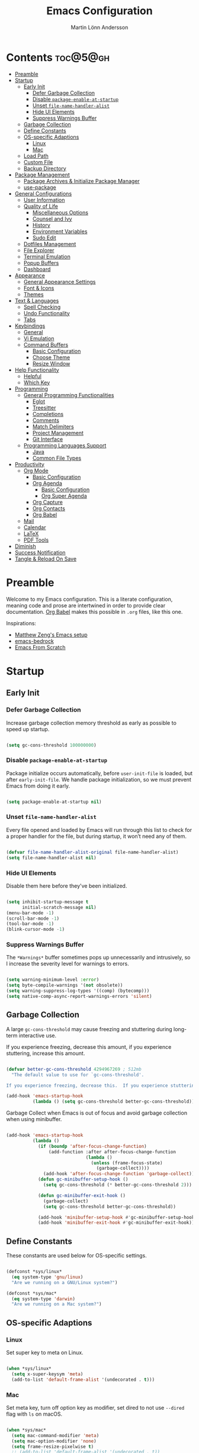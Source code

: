 #+author: Martin Lönn Andersson
#+title: Emacs Configuration
#+property: header-args:emacs-lisp :lexical t :tangle ./init.el

* Contents :toc@5@gh:
- [[#preamble][Preamble]]
- [[#startup][Startup]]
  - [[#early-init][Early Init]]
    - [[#defer-garbage-collection][Defer Garbage Collection]]
    - [[#disable-package-enable-at-startup][Disable =package-enable-at-startup=]]
    - [[#unset-file-name-handler-alist][Unset =file-name-handler-alist=]]
    - [[#hide-ui-elements][Hide UI Elements]]
    - [[#suppress-warnings-buffer][Suppress Warnings Buffer]]
  - [[#garbage-collection][Garbage Collection]]
  - [[#define-constants][Define Constants]]
  - [[#os-specific-adaptions][OS-specific Adaptions]]
    - [[#linux][Linux]]
    - [[#mac][Mac]]
  - [[#load-path][Load Path]]
  - [[#custom-file][Custom File]]
  - [[#backup-directory][Backup Directory]]
- [[#package-management][Package Management]]
  - [[#package-archives--initialize-package-manager][Package Archives & Initialize Package Manager]]
  - [[#use-package][use-package]]
- [[#general-configurations][General Configurations]]
  - [[#user-information][User Information]]
  - [[#quality-of-life][Quality of Life]]
    - [[#miscellaneous-options][Miscellaneous Options]]
    - [[#counsel-and-ivy][Counsel and Ivy]]
    - [[#history][History]]
    - [[#environment-variables][Environment Variables]]
    - [[#sudo-edit][Sudo Edit]]
  - [[#dotfiles-management][Dotfiles Management]]
  - [[#file-explorer][File Explorer]]
  - [[#terminal-emulation][Terminal Emulation]]
  - [[#popup-buffers][Popup Buffers]]
  - [[#dashboard][Dashboard]]
- [[#appearance][Appearance]]
  - [[#general-appearance-settings][General Appearance Settings]]
  - [[#font--icons][Font & Icons]]
  - [[#themes][Themes]]
- [[#text--languages][Text & Languages]]
  - [[#spell-checking][Spell Checking]]
  - [[#undo-functionality][Undo Functionality]]
  - [[#tabs][Tabs]]
- [[#keybindings][Keybindings]]
  - [[#general][General]]
  - [[#vi-emulation][Vi Emulation]]
  - [[#command-buffers][Command Buffers]]
    - [[#basic-configuration][Basic Configuration]]
    - [[#choose-theme][Choose Theme]]
    - [[#resize-window][Resize Window]]
- [[#help-functionality][Help Functionality]]
  - [[#helpful][Helpful]]
  - [[#which-key][Which Key]]
- [[#programming][Programming]]
  - [[#general-programming-functionalities][General Programming Functionalities]]
    - [[#eglot][Eglot]]
    - [[#treesitter][Treesitter]]
    - [[#completions][Completions]]
    - [[#comments][Comments]]
    - [[#match-delimiters][Match Delimiters]]
    - [[#project-management][Project Management]]
    - [[#git-interface][Git Interface]]
  - [[#programming-languages-support][Programming Languages Support]]
    - [[#java][Java]]
    - [[#common-file-types][Common File Types]]
- [[#productivity][Productivity]]
  - [[#org-mode][Org Mode]]
    - [[#basic-configuration-1][Basic Configuration]]
    - [[#org-agenda][Org Agenda]]
      - [[#basic-configuration-2][Basic Configuration]]
      - [[#org-super-agenda][Org Super Agenda]]
    - [[#org-capture][Org Capture]]
    - [[#org-contacts][Org Contacts]]
    - [[#org-babel][Org Babel]]
  - [[#mail][Mail]]
  - [[#calendar][Calendar]]
  - [[#latex][LaTeX]]
  - [[#pdf-tools][PDF Tools]]
- [[#diminish][Diminish]]
- [[#success-notification][Success Notification]]
- [[#tangle--reload-on-save][Tangle & Reload On Save]]

* Preamble

Welcome to my Emacs configuration. This is a literate configuration, meaning code and prose are intertwined in order to provide clear documentation. [[https://orgmode.org/worg/org-contrib/babel/][Org Babel]] makes this possible in =.org= files, like this one.

Inspirations:
- [[https://github.com/MatthewZMD/.emacs.d][Matthew Zeng's Emacs setup]]
- [[https://codeberg.org/ashton314/emacs-bedrock][emacs-bedrock]]
- [[https://github.com/daviwil/emacs-from-scratch][Emacs From Scratch]]

* Startup
** Early Init
*** Defer Garbage Collection

Increase garbage collection memory threshold as early as possible to speed up startup.

#+begin_src emacs-lisp :tangle ./early-init.el

  (setq gc-cons-threshold 100000000)

#+end_src

*** Disable =package-enable-at-startup=

Package initialize occurs automatically, before =user-init-file= is loaded, but after =early-init-file=. We handle package initialization, so we must prevent Emacs from doing it early.

#+begin_src emacs-lisp :tangle ./early-init.el

  (setq package-enable-at-startup nil)

#+end_src

*** Unset =file-name-handler-alist=

Every file opened and loaded by Emacs will run through this list to check for a proper handler for the file, but during startup, it won’t need any of them.

#+begin_src emacs-lisp :tangle ./early-init.el

  (defvar file-name-handler-alist-original file-name-handler-alist)
  (setq file-name-handler-alist nil)

#+end_src

*** Hide UI Elements

Disable them here before they've been initialized.

#+begin_src emacs-lisp :tangle ./early-init.el

  (setq inhibit-startup-message t
        initial-scratch-message nil)
  (menu-bar-mode -1)
  (scroll-bar-mode -1)
  (tool-bar-mode -1)
  (blink-cursor-mode -1)

#+end_src

*** Suppress Warnings Buffer

The =*Warnings*= buffer sometimes pops up unnecessarily and intrusively, so I increase the severity level for warnings to errors.

#+begin_src emacs-lisp :tangle ./early-init.el

  (setq warning-minimum-level :error)
  (setq byte-compile-warnings '(not obsolete))
  (setq warning-suppress-log-types '((comp) (bytecomp)))
  (setq native-comp-async-report-warnings-errors 'silent)

#+end_src

** Garbage Collection

A large =gc-cons-threshold= may cause freezing and stuttering during long-term interactive use.

If you experience freezing, decrease this amount, if you experience stuttering, increase this amount.

#+begin_src emacs-lisp

  (defvar better-gc-cons-threshold 4294967269 ; 512mb
    "The default value to use for `gc-cons-threshold'.

  If you experience freezing, decrease this.  If you experience stuttering, increase this.")

  (add-hook 'emacs-startup-hook
            (lambda () (setq gc-cons-threshold better-gc-cons-threshold)))

#+end_src

Garbage Collect when Emacs is out of focus and avoid garbage collection when using minibuffer.

#+begin_src emacs-lisp

  (add-hook 'emacs-startup-hook
            (lambda ()
              (if (boundp 'after-focus-change-function)
                  (add-function :after after-focus-change-function
                                (lambda ()
                                  (unless (frame-focus-state)
                                    (garbage-collect))))
                (add-hook 'after-focus-change-function 'garbage-collect))
              (defun gc-minibuffer-setup-hook ()
                (setq gc-cons-threshold (* better-gc-cons-threshold 2)))

              (defun gc-minibuffer-exit-hook ()
                (garbage-collect)
                (setq gc-cons-threshold better-gc-cons-threshold))

              (add-hook 'minibuffer-setup-hook #'gc-minibuffer-setup-hook)
              (add-hook 'minibuffer-exit-hook #'gc-minibuffer-exit-hook)))

#+end_src

** Define Constants

These constants are used below for OS-specific settings.

#+begin_src emacs-lisp

  (defconst *sys/linux*
    (eq system-type 'gnu/linux)
    "Are we running on a GNU/Linux system?")

  (defconst *sys/mac*
    (eq system-type 'darwin)
    "Are we running on a Mac system?")

#+end_src

** OS-specific Adaptions
*** Linux

Set super key to meta on Linux.

#+begin_src emacs-lisp

  (when *sys/linux*
    (setq x-super-keysym 'meta)
    (add-to-list 'default-frame-alist '(undecorated . t)))

#+end_src

*** Mac

Set meta key, turn off option key as modifier, set dired to not use ~--dired~ flag with ~ls~ on macOS.

#+begin_src emacs-lisp

  (when *sys/mac*
    (setq mac-command-modifier 'meta)
    (setq mac-option-modifier 'none)
    (setq frame-resize-pixelwise t)
    ;; (add-to-list 'default-frame-alist '(undecorated . t))
    (global-set-key (kbd "C-x C-z") 'ns-do-hide-emacs)
    ;; Start server if it isn't running
    (load "server")
    (unless (server-running-p)
      (server-start)))

#+end_src

** Load Path

Set load path to include =./elisp= folder.

#+begin_src emacs-lisp

  (defun update-to-load-path (folder)
    "Update FOLDER and its subdirectories to `load-path'."
    (let ((base folder))
      (unless (member base load-path)
    (add-to-list 'load-path base))
      (dolist (f (directory-files base))
    (let ((name (concat base "/" f)))
      (when (and (file-directory-p name)
             (not (equal f ".."))
             (not (equal f ".")))
        (unless (member base load-path)
          (add-to-list 'load-path name)))))))

  (update-to-load-path (expand-file-name "elisp" user-emacs-directory))

#+end_src

** Custom File

Customize-based settings should live in =custom.el= file.

#+begin_src emacs-lisp

  (setq custom-file "~/.emacs.d/custom.el")
  (load custom-file 'noerror)

#+end_src

** Backup Directory

Set backup directory location.

#+begin_src emacs-lisp

  (setq backup-directory-alist
        `((".*" . ,temporary-file-directory)))
  (setq auto-save-file-name-transforms
        `((".*" ,temporary-file-directory t)))

#+end_src

* Package Management
** Package Archives & Initialize Package Manager

Set package archives and initialize the package manager.

#+begin_src emacs-lisp

  (setq package-archives
        '(("melpa" . "https://melpa.org/packages/")
          ("elpa" . "https://elpa.gnu.org/packages/")
          ("nongnu" . "https://elpa.nongnu.org/nongnu/")
          ("melpa-stable" . "https://stable.melpa.org/packages/")
          ("gnu-devel" . "https://elpa.gnu.org/devel/")
          ("nongnu-devel" . "https://elpa.nongnu.org/nongnu-devel/")))

  (package-initialize)

#+end_src

** use-package

A nicer way to set up packages is with [[https://github.com/jwiegley/use-package][use-package]]. Make sure =use-package= is installed, refresh package contents, always ensure packages are installed and turn on verbose logging.

#+begin_src emacs-lisp

  ;; Ensure use-package is installed
  (unless (package-installed-p 'use-package)
    (package-refresh-contents)
    (package-install 'use-package))

  (require 'use-package)
  (setq
   use-package-always-ensure t
   use-package-verbose t)

#+end_src

* General Configurations
** User Information

Set name and email address.

#+begin_src emacs-lisp

  (setq user-full-name "Martin Lönn Andersson")
  (setq user-mail-address "mlonna@pm.me")

#+end_src

** Quality of Life
*** Miscellaneous Options

A collection of settings I did not know where else to put.

#+begin_src emacs-lisp

  ;; Increase large file warning threshold
  (setq large-file-warning-threshold 100000000)

  ;; Set language environment
  (set-language-environment "UTF-8")

  ;; Clean up unneccesary whitespace on save
  (add-hook 'before-save-hook 'whitespace-cleanup)

  ;; Map yes and no to y and n
  (fset 'yes-or-no-p 'y-or-n-p)

  ;; Disable visual and audible bell
  (setq ring-bell-function 'ignore)

  ;; Suppress auto revert messages
  (setq auto-revert-verbose nil)

  ;; Automatically kill all active processes when closing Emacs
  (setq confirm-kill-processes nil)

  ;; Add a newline automatically at the end of the file upon save
  (setq require-final-newline t)

  ;; Set default browser
  (setq browse-url-browser-function 'browse-url-generic
        browse-url-generic-program "qutebrowser")

  ;; Make switching buffers more consistent
  (setopt switch-to-buffer-obey-display-actions t)

  ;; Smooth scrolling
  (setq scroll-step 1
        scroll-margin 1
        scroll-conservatively 101
        scroll-up-aggressively 0.01
        scroll-down-aggressively 0.01
        auto-window-vscroll nil
        fast-but-imprecise-scrolling nil
        mouse-wheel-scroll-amount '(1 ((shift) . 1))
        mouse-wheel-progressive-speed nil
        hscroll-step 1
        hscroll-margin 1)

  ;; Don't open a new window for ediff
  (setq ediff-window-setup-function 'ediff-setup-windows-plain)

#+end_src

*** Counsel and Ivy

[[https://github.com/abo-abo/swiper][Counsel and Ivy]] provide generic completion and enhanced versions of common Emacs commands.

#+begin_src emacs-lisp

  (use-package counsel
    :diminish
    :bind
    ("M-x"     . counsel-M-x)
    ("C-x b"   . counsel-switch-buffer)
    ("C-x C-f" . counsel-find-file)
    :config
    (counsel-mode 1))

  (use-package ivy
    :diminish
    :bind
    ("C-s" . swiper)
    (:map ivy-switch-buffer-map
          ("C-d" . ivy-switch-buffer-kill))
    (:map ivy-reverse-i-search-map
          ("C-d" . ivy-reverse-i-search-kill))
    :config
    (ivy-mode 1)
    ;; Hide "^" from ivy minibuffer
    (setq ivy-initial-inputs-alist nil))

  ;; Helpful information for functions in minibuffers
  (use-package ivy-rich
    :init
    (ivy-rich-mode 1))

  ;; command history for Ivy
  (use-package prescient)

  ;; Ivy integration for prescient
  (use-package ivy-prescient
    :init
    (ivy-prescient-mode 1))

#+end_src

*** History

#+begin_src emacs-lisp

  ;; Save text entered in minibuffer prompts
  (setq history-length 25)
  (savehist-mode 1)

  ;; Remember recently edited files
  (recentf-mode 1)

  ;; Automatically reread files when changed
  (setopt auto-revert-avoid-polling t)
  (setopt auto-revert-interval 5)
  (setopt auto-revert-check-vc-info t)
  (global-auto-revert-mode t)

  ;; Auto reload non-file buffers
  (setq global-auto-revert-non-file-buffers t)

#+end_src

*** Environment Variables

Get environment variables from your shell with [[https://github.com/purcell/exec-path-from-shell][exec-path-from-shell]].

#+begin_src emacs-lisp

  (use-package exec-path-from-shell
    :config
    ;; Don't start an interactive shell (improves startup time)
    (setq exec-path-from-shell-arguments nil)
    ;; Which environment variables to import
    (dolist (var '("LANG" "LC_ALL"))
      (add-to-list 'exec-path-from-shell-variables var))
    (exec-path-from-shell-initialize))

#+end_src
*** Sudo Edit

Edit files with sudo privileges with [[https://github.com/nflath/sudo-edit/tree/74eb1e6986461baed9a9269566ff838530b4379b][sudo-edit]].

#+begin_src emacs-lisp

  (use-package sudo-edit
    :defer t
    :diminish
    :config
    (global-set-key (kbd "C-c C-r") 'sudo-edit))

#+end_src

** Dotfiles Management

I manage my dotfiles with [[https://github.com/tuh8888/chezmoi.el][chezmoi]], and this package provides some useful functions for this.

#+begin_src emacs-lisp

    (use-package chezmoi
      :bind ("C-x c w" . chezmoi-write))

#+end_src

** File Explorer

Dired, Emacs' built-in file explorer, with vim-style navigation and nerd icons.

#+begin_src emacs-lisp

  (use-package dired
    :ensure nil
    :hook (dired-mode . dired-hide-details-mode)
    :bind ("C-x C-j" . dired-jump)
    :custom (dired-free-space nil) ; Hide free space
    :config
    (when *sys/mac*
      ;; Set directory program to gls on macOS
      ;; since flag --group-directories-first
      ;; doesn't exist on macOS' stock ls
      (setq insert-directory-program "gls")
      ;; Don't use --dired flag with ls on macOS
      (setq dired-use-ls-dired nil))

    ;; Group dotfiles and directories
    (setq dired-listing-switches "-la --group-directories-first -v")

    ;; No infinite dired buffers!
    (setq dired-kill-when-opening-new-dired-buffer t))

  ;; Use nerd icons in dired
  (use-package nerd-icons-dired
    :diminish
    :hook (dired-mode . nerd-icons-dired-mode))

#+end_src

** Terminal Emulation

A better terminal emulation with [[https://github.com/akermu/emacs-libvterm][vterm]], plus multiple vterm buffers with [[https://github.com/suonlight/multi-vterm][multi-vterm]].

#+begin_src emacs-lisp

  (use-package vterm
    :custom
    (term-prompt-regexp "^[^#$%>\n]*[#$%>] *")
    (vterm-shell "zsh")
    (vterm-max-scrollback 10000))

  ;; Open multiple vterm buffers
  (use-package multi-vterm
    :bind
    ("C-x t" . multi-vterm-dedicated-toggle)
    ("C-x C-t" . multi-vterm)
    :config
    ;; Dedicated terminal height
    (setq multi-vterm-dedicated-window-height-percent 30)
    (add-hook 'vterm-mode-hook
              (lambda ()
                (setq-local evil-insert-state-cursor 'box)
                (evil-insert-state))))

#+end_src

** Popup Buffers

Popup buffers with [[https://github.com/karthink/popper][popper]].

#+begin_src emacs-lisp

  (use-package popper
    :bind
    ("C-0"   . popper-toggle)
    ("M-p"   . popper-cycle)
    ("C-M-0" . popper-toggle-type)
    ("C-x d" . popper-kill-latest-popup)
    :init
    (setq popper-reference-buffers
          '("\\*Messages\\*"
            "\\*Warnings\\*"
            "\\*Compile-Log\\*"
            "^\\*compilation.*\\*$"
            "Output\\*$"
            "\\*Async Shell Command\\*"
            "^\\*tex-shell.*\\*$"
            "^\\*Flycheck.*\\*$"
            "^\\*Buffer List*\\*$"
            "^\\*LSP Error List*\\*$"
            magit-mode
            comint-mode
            eshell-mode
            shell-mode
            term-mode
            vterm-mode
            ansi-term-mode
            help-mode
            helpful-mode
            compilation-mode))
    :config
    (setq popper-mode-line " POP "
          popper-window-height 15)
    (popper-mode 1)
    (popper-echo-mode 1))

#+end_src

** Dashboard

The [[https://github.com/emacs-dashboard/emacs-dashboard][Dashboard]] package displays a customizable dashboard.

#+begin_src emacs-lisp

  (use-package dashboard
    :demand t
    :diminish (dashboard-mode page-break-lines-mode)
    :custom-face
    (dashboard-items-face ((t (:weight normal))))
    :custom
    (dashboard-startupify-list '(dashboard-insert-banner
                                 dashboard-insert-newline
                                 dashboard-insert-banner-title
                                 dashboard-insert-init-info
                                 dashboard-insert-newline
                                 dashboard-insert-items))

    (dashboard-items '((bookmarks . 7)
                       (projects . 5)))
    :config
    (dashboard-setup-startup-hook)

    (setq dashboard-center-content t
          dashboard-display-icons-p t
          dashboard-icon-type 'nerd-icons
          dashboard-set-file-icons t
          dashboard-projects-backend 'projectile))

  ;; Hook dashboard-open to creation of new frame
  (add-hook 'after-make-frame-functions
            (lambda (frame)
              (with-selected-frame frame
                (dashboard-open))))

#+end_src

* Appearance
** General Appearance Settings

#+begin_src emacs-lisp

  ;; Display right and left fringe
  (fringe-mode '(8 . 8))

  ;; Turn off blinking cursor
  (blink-cursor-mode 0)

  ;; Show column number in status bar
  (column-number-mode)

  ;; Soft-wrap text
  (global-visual-line-mode t)

  ;; Disable border around modelines
  (custom-set-faces
   '(mode-line ((t (:box nil))))
   '(mode-line-inactive ((t (:box nil)))))

  ;; Make line numbers relative
  (setq display-line-numbers-type 'relative
        display-line-numbers-width-start t)

  ;; Display relative line numbers in the below modes
  (dolist (hook '(fundamental-mode conf-mode-hook prog-mode-hook text-mode-hook markdown-mode-hook org-mode-hook))
    (add-hook hook 'display-line-numbers-mode))

  ;; Highlight current line
  (let ((hl-line-hooks '(text-mode-hook prog-mode-hook dired-mode-hook)))
    (mapc (lambda (hook) (add-hook hook 'hl-line-mode)) hl-line-hooks))

  ;; Make keybindings in minibuffer look like other text
  (set-face-attribute 'help-key-binding nil
                      :box nil
                      :foreground nil
                      :background nil
                      :inherit nil)

#+end_src

** Font & Icons

#+begin_src emacs-lisp

  (when *sys/linux*
    (add-to-list 'default-frame-alist '(font . "Terminess Nerd Font-11")))

  (when *sys/mac*
    (add-to-list 'default-frame-alist '(font . "Terminess Nerd Font-18")))

#+end_src

Install nerd icons with =M-x nerd-icons-install-fonts=.

#+begin_src emacs-lisp

  (use-package nerd-icons)

  ;; Use nerd icons in ibuffer
  (use-package nerd-icons-ibuffer
    :hook (ibuffer-mode . nerd-icons-ibuffer-mode))

#+end_src

** Themes

#+begin_src emacs-lisp

  (use-package modus-themes
    :defer t)

  (use-package standard-themes
    :defer t)

  (use-package ef-themes
    :defer t)

#+end_src

* Text & Languages
** Spell Checking

To spell check files, I use =flyspell= and =hunspell= in order to spell check in both Swedish and English.

#+begin_src emacs-lisp

  (use-package jinx
    :diminish
    :hook (((markdown-mode org-mode text-mode) . jinx-mode))
    :bind (("M-$" . jinx-correct)
           ("C-M-$" . jinx-languages))
    :config
    (setq jinx-languages "sv en_US"))

#+end_src

** Undo Functionality

[[https://github.com/casouri/vundo][vundo]] visualizes undo history in a tree view.

#+begin_src emacs-lisp

  (use-package vundo)

#+end_src

** Tabs

Tabs are four spaces.

#+begin_src emacs-lisp

  (setq-default tab-width 4 indent-tabs-mode nil)

#+end_src

* Keybindings
** General

An easier way to set keybindings is with [[https://github.com/noctuid/general.el][general]].

#+begin_src emacs-lisp

  (use-package general
    :config
    ;; Leader key for hydras
    (general-create-definer my/leader-keys
      :keymaps '(normal visual emacs)
      ;; I use below prefixes together with Hydra
      :prefix ","
      :global-prefix ",")

    ;; Make <escape> quit prompts
    (general-define-key
     "<escape>" 'keyboard-escape-quit)

    ;; Clear search highlights with <C-x <escape>>
    (general-define-key
     "C-x <escape>" 'evil-ex-nohighlight)

    ;; Increase/decrease text size
    (general-define-key
     "C-=" #'text-scale-increase
     "C-+" #'text-scale-increase
     "C--" #'text-scale-decrease))

#+end_src

** Vi Emulation

[[https://github.com/emacs-evil/evil][Evil]] provides Vi emulation for Emacs, as well as surround functionality with [[https://github.com/emacs-evil/evil-surround][evil-surround]].

#+begin_src emacs-lisp

  (use-package evil
    :diminish
    :demand t
    :bind
    ("C-z" . evil-local-mode) ; Toggle evil mode

    ;; Window navigation
    (:map evil-normal-state-map
          ("C-w h" . evil-window-left)
          ("C-w j" . evil-window-down)
          ("C-w k" . evil-window-up)
          ("C-w l" . evil-window-right))

    :hook (evil-mode . my/evil-hook)

    :init
    (setq evil-want-integration t
          evil-want-keybinding nil
          evil-want-C-u-scroll t
          evil-want-C-i-jump nil)

    :config
    (setq evil-undo-system 'undo-redo)

    ;; Modes to disable evil in
    (defun my/evil-hook ()
      (dolist (mode '(custom-mode
                      eshell-mode
                      git-rebase-mode
                      erc-mode
                      term-mode
                      vterm-mode
                      ansi-term-mode))
        (add-to-list 'evil-emacs-state-modes mode)))

    ;; Turn on evil mode
    (evil-mode 1)

    ;; Move on visual lines unless a count is involved
    (with-eval-after-load 'evil
      (evil-define-motion evil-next-line (count)
        "Move the cursor COUNT screen lines down."
        :type line
        (let ((line-move-visual (unless count t)))
          (evil-line-move (or count 1))))

      (evil-define-motion evil-previous-line (count)
        "Move the cursor COUNT lines up."
        :type line
        (let ((line-move-visual (unless count t)))
          (evil-line-move (- (or count 1))))))

    :custom
    ;; Horizontal movement crosses lines
    (evil-cross-lines t))

  ;; More vim keybindings (in non-file buffers)
  (use-package evil-collection
    :after evil
    :diminish evil-collection-unimpaired-mode
    :config
    (evil-collection-init)
    ;; vim-style navigation in dired
    (evil-collection-define-key 'normal 'dired-mode-map
      "h" 'dired-up-directory
      "l" 'dired-find-file))

  ;; Even more vim keybindings (adds surround functionality)
  (use-package evil-surround
    :config
    (global-evil-surround-mode 1))

  ;; Enable camelCase motion
  (use-package evil-little-word
    :ensure nil
    :config
    (define-key evil-normal-state-map    (kbd "w")   'evil-forward-little-word-begin)
    (define-key evil-normal-state-map    (kbd "b")   'evil-backward-little-word-begin)
    (define-key evil-operator-state-map  (kbd "w")   'evil-forward-little-word-begin)
    (define-key evil-operator-state-map  (kbd "b")   'evil-backward-little-word-begin)
    (define-key evil-visual-state-map    (kbd "w")   'evil-forward-little-word-begin)
    (define-key evil-visual-state-map    (kbd "b")   'evil-backward-little-word-begin)
    (define-key evil-visual-state-map    (kbd "i w") 'evil-inner-little-word))

  ;; vim keybindings for org mode
  (use-package evil-org
    :after org
    :hook (org-mode . evil-org-mode)
    :diminish
    :config
    (evil-org-agenda-set-keys))

#+end_src

** Command Buffers

[[https://github.com/abo-abo/hydra][Hydra]] provides temporary command buffers.

*** Basic Configuration

#+begin_src emacs-lisp

  (use-package hydra
    :config
    (my/leader-keys
      "t" '(hydra-theme/body        :which-key "Choose [t]heme")
      "r" '(hydra-window/body       :which-key "[r]esize window")
      "a" '(org-agenda              :which-key "open org [a]genda")
      "c" '(my/custom-open-calendar :which-key "open [c]alendar")))

#+end_src

*** Choose Theme

Open a temporary buffer to choose a new theme (and disable all other themes).

#+begin_src emacs-lisp

  (defhydra hydra-theme (:timeout 4)
    "choose theme"
    ("l" (my/enable-theme 'standard-light) "standard-light")
    ("e" (my/enable-theme 'ef-melissa-light) "ef-melissa-light")
    ("v" (my/enable-theme 'modus-vivendi) "modus-vivendi")
    ("f" nil "finished" :exit t))

  (defun my/disable-all-themes ()
    "Disable all active themes."
    (dolist (theme custom-enabled-themes)
      (disable-theme theme)))

  (defun my/enable-theme (theme)
    "Enable the specified THEME and disable all other themes."
    (my/disable-all-themes)
    (load-theme theme t)
    (customize-save-variable 'my-chosen-theme theme))

  ;; Remember last used theme between sessions
  (add-hook 'after-init-hook
            (lambda ()
              (if (boundp 'my-chosen-theme)
                  (my/enable-theme my-chosen-theme)
                (my/enable-theme 'modus-vivendi))))

#+end_src

*** Resize Window

Open a temporary buffer to resize the current window.

#+begin_src emacs-lisp

  (defhydra hydra-window (:timeout 4)
    "resize window"
    ("h" (window-width-decrease) "decrease width")
    ("j" (window-height-increase) "increase height")
    ("k" (window-height-decrease) "decrease height")
    ("l" (window-width-increase) "increase width")
    ("f" nil "finished" :exit t))

  ;; Resizes the window width based on the input
  (defun resize-window-width (w)
    "Resizes the window width based on W."
    (interactive (list (if (> (count-windows) 1)
                           (read-number "Set the current window width in [1~9]x10%: ")
                         (error "You need more than 1 window to execute this function!")))
                 (message "%s" w)
                 (window-resize nil (- (truncate (* (/ w 10.0) (frame-width))) (window-total-width)) t)))

  ;; Resizes the window height based on the input
  (defun resize-window-height (h)
    "Resizes the window height based on H."
    (interactive (list (if (> (count-windows) 1)
                           (read-number "Set the current window height in [1~9]x10%: ")
                         (error "You need more than 1 window to execute this function!")))
                 (message "%s" h)
                 (window-resize nil (- (truncate (* (/ h 10.0) (frame-height))) (window-total-height)) nil)))

  (defun resize-window (width delta)
    "Resize the current window's size.  If WIDTH is non-nil, resize width by some DELTA."
    (if (> (count-windows) 1)
        (window-resize nil delta width)
      (error "You need more than 1 window to execute this function!")))

  ;; Shorcuts for window resize width and height
  (defun window-width-increase ()
    (interactive)
    (resize-window t 5))

  (defun window-width-decrease ()
    (interactive)
    (resize-window t -5))

  (defun window-height-increase ()
    (interactive)
    (resize-window nil 5))

  (defun window-height-decrease ()
    (interactive)
    (resize-window nil -5))

#+end_src

* Help Functionality
** Helpful

A more detailed help buffer with [[https://github.com/Wilfred/helpful][helpful]].

#+begin_src emacs-lisp

  (use-package helpful
    :defer t
    :custom
    (counsel-describe-function-function #'helpful-callable)
    (counsel-describe-variable-function #'helpful-variable)
    :bind
    ([remap describe-function] . counsel-describe-function)
    ([remap describe-command] . helpful-command)
    ([remap describe-variable] . counsel-describe-variable)
    ([remap describe-key] . helpful-key))

#+end_src

** Which Key

[[https://github.com/justbur/emacs-which-key][Which Key]] displays available keybindings in a popup buffer.

#+begin_src emacs-lisp

  ;; Display help for next command keystroke
  (use-package which-key
    :diminish
    :config (which-key-mode 1))

#+end_src

* Programming
** General Programming Functionalities
*** Eglot

Eglot: the built-in LSP client for Emacs.

#+begin_src emacs-lisp

  (use-package eglot
    :ensure nil
    :hook
    ((python-mode java-mode tex-mode) . eglot-ensure)
    :custom
    (eglot-send-changes-idle-time 0.1)
    (eglot-extend-to-xref t)             ; activate Eglot in referenced non-project files

    (eglot-events-buffer-size 0)         ; No event buffers (Lsp server logs)
    (eglot-autoshutdown t)               ; Shutdown unused servers.
    (eglot-report-progress nil)          ; Disable lsp server logs (Don't show lsp messages at the bottom, java)

    :config
    (fset #'jsonrpc--log-event #'ignore) ; Massive performance boost; don't log every event

    (add-to-list 'eglot-server-programs
                 `(lua-mode . ("PATH_TO_THE_LSP_FOLDER/bin/lua-language-server" "-lsp"))))

#+end_src

*** Treesitter

Remap programming language modes to their treesitter equivalent modes.

#+begin_src emacs-lisp

  (setq major-mode-remap-alist
        '((yaml-mode . yaml-ts-mode)
          (bash-mode . bash-ts-mode)
          (js2-mode . js-ts-mode)
          (typescript-mode . typescript-ts-mode)
          (json-mode . json-ts-mode)
          (css-mode . css-ts-mode)
          (java-mode . java-ts-mode)
          (python-mode . python-ts-mode)))

#+end_src

*** Completions

[[https://github.com/minad/corfu][Corfu]] enhances in-buffer completion with a small completion popup.

#+begin_src emacs-lisp

  ;; Popup completion-at-point
  (use-package corfu
    :init
    (global-corfu-mode)
    :bind
    (:map corfu-map
          ("SPC" . corfu-insert-separator)
          ("C-n" . corfu-next)
          ("C-p" . corfu-previous)))

  ;; Part of corfu
  (use-package corfu-popupinfo
    :after corfu
    :ensure nil
    :hook (corfu-mode . corfu-popupinfo-mode)
    :custom
    (corfu-popupinfo-delay '(0.25 . 0.1))
    (corfu-popupinfo-hide nil)
    :config
    (corfu-popupinfo-mode))

  ;; Make corfu popup come up in terminal overlay
  (use-package corfu-terminal
    :if (not (display-graphic-p))
    :config
    (corfu-terminal-mode))

  ;; Nerd icons for corfu
  (use-package nerd-icons-corfu)

  ;; Orderless: powerful completion style
  (use-package orderless
    :config
    (setq completion-styles '(orderless)))

#+end_src

*** Comments

Nice commenting functionality with [[https://github.com/redguardtoo/evil-nerd-commenter][evil-nerd-commenter]].

#+begin_src emacs-lisp

  (use-package evil-nerd-commenter
    :defer t
    :bind ("M-/" . evilnc-comment-or-uncomment-lines))

#+end_src

*** Match Delimiters

Match delimiters with [[https://sr.ht/~tsdh/highlight-parentheses.el/][highlight-parentheses]] and electric-pair-mode.

#+begin_src emacs-lisp

  (use-package highlight-parentheses
    :diminish
    :hook (prog-mode . (lambda ()
                         (highlight-parentheses-mode)
                         (electric-pair-mode))))

#+end_src

*** Project Management

Keep track of projects with [[https://github.com/bbatsov/projectile][Projectile]].

#+begin_src emacs-lisp

  (use-package projectile
    :defer t
    :diminish
    :custom (projectile-completion-system 'ivy)
    :bind-keymap
    ("C-c p" . projectile-command-map)
    :init
    (setq projectile-switch-project-action #'projectile-dired)
    :config
    (projectile-mode 1)
    (setq projectile-track-known-projects-automatically nil)

    (use-package counsel-projectile
      :config (counsel-projectile-mode 1)))

#+end_src

*** Git Interface

[[https://magit.vc/][Magit]]: a complete text-based user interface to Git.

#+begin_src emacs-lisp

  (use-package magit
    :defer t
    :custom
    (magit-display-buffer-function #'magit-display-buffer-same-window-except-diff-v1)
    :bind
    ("C-x g" . magit-status))

#+end_src

** Programming Languages Support
*** Java

Java support for eglot: [[https://github.com/yveszoundi/eglot-java][eglot-java]].

#+begin_src emacs-lisp

  (use-package eglot-java)

#+end_src

*** Common File Types

#+begin_src emacs-lisp

  (use-package yaml-mode)

  (use-package json-mode)

  (use-package markdown-mode)

  (use-package prog-mode
   :ensure nil
   :mode ("\\.rasi\\'"))

#+end_src

* Productivity
** Org Mode

I organize my life with [[https://orgmode.org/][Org Mode]]. The following headers all add and modify Org Mode's functionalities.

*** Basic Configuration

#+begin_src emacs-lisp

  (use-package org
    :pin nongnu
    :ensure org-contrib ; Needed for org-contacts
    :bind (("C-c a" . org-agenda)
           ("C-c c" . org-capture)
           ("C-c l" . org-store-link))
    :config
    (setq org-directory "~/notes/org"
          org-default-notes-file (concat org-directory "/refile.org")
          org-todo-keywords '((sequence "TODO" "NEXT" "|" "DONE"))
          org-tags-column 0
          org-startup-folded t
          org-blank-before-new-entry (quote ((heading . nil)
                                             (plain-list-item . nil))))

    ;; Make only first org heading be bold
    (custom-set-faces
     '(org-level-1 ((t (:inherit outline-1 :weight bold))))
     '(org-level-2 ((t (:inherit outline-2 :weight normal))))
     '(org-level-3 ((t (:inherit outline-3 :weight normal))))
     '(org-level-4 ((t (:inherit outline-4 :weight normal))))
     '(org-level-5 ((t (:inherit outline-5 :weight normal))))
     '(org-level-6 ((t (:inherit outline-6 :weight normal))))
     '(org-level-7 ((t (:inherit outline-7 :weight normal))))
     '(org-level-8 ((t (:inherit outline-8 :weight normal)))))

    ;; Remap org indentation keys
    (with-eval-after-load 'org
      (general-define-key
       :keymaps 'org-mode-map
       "C-c i" 'org-metaright
       "C-c u" 'org-metaleft)))

  ;; Generate a table of contents
  (use-package toc-org
    :defer t
    :hook (org-mode . toc-org-mode))

#+end_src

*** Org Agenda

[[https://orgmode.org/manual/Agenda-Views.html][Org Agenda]] is a buffer for displaying your org todo items.

**** Basic Configuration

#+begin_src emacs-lisp

  (use-package org-agenda
    :ensure nil
    :after org
    :config
    (setq org-agenda-span 'day
          org-agenda-tags-column 0
          org-agenda-start-on-weekday nil
          org-agenda-skip-scheduled-if-deadline-is-shown t
          org-agenda-skip-deadline-if-done t
          org-agenda-skip-scheduled-if-done t
          org-agenda-todo-list-sublevels t
          org-element-use-cache nil              ; org element cache often produced errors, so I disabled it
          org-agenda-scheduled-leaders '("" "")  ; Hide "Scheduled" text
          org-agenda-prefix-format "  %?-12t% s" ; Hide category for agenda items

          org-agenda-files '("~/notes/org")
          ;; Add newline above date heading
          org-agenda-format-date
          (lambda (date)
            (concat "\n" (org-agenda-format-date-aligned date)))

          ;; Time grid settings
          org-agenda-time-grid
          '((daily today require-timed remove-match)
            (800 1000 1200 1400 1600 1800 2000)
            "...." "------------")
          org-agenda-current-time-string
          "← now")

    (setq org-agenda-custom-commands
          '(("s" "Super agenda"
             ((agenda "" ((org-agenda-span 'day)
                          (org-super-agenda-groups
                           '((:name "Schedule"
                                    :time-grid t)
                             (:name "Vanor"
                                    :habit t)
                             (:name "Overdue"
                                    :deadline past
                                    :scheduled past)
                             (:name "Studier"
                                    :and (:category "studier" :scheduled today)
                                    :and (:category "studier" :deadline today))
                             (:name "Privat"
                                    :and (:category ("privat" "refile" "phone_refile" "computer") :scheduled today)
                                    :and (:category ("privat" "refile" "phone_refile" "computer") :deadline today)
                                    :category "calendar")
                             (:name "Upcoming Deadlines"
                                    :deadline future)
                             (:discard (:anything t))))))))))

    ;; Date heading settings
    (custom-set-faces
     '(org-agenda-date ((t (:height 1.0 :weight bold :background nil))))
     '(org-agenda-date-today ((t (:height 1.3 :weight bold :background nil :underline nil))))))

#+end_src

**** Org Super Agenda

[[https://github.com/alphapapa/org-super-agenda][Org Super Agenda]] filters and groups agenda items, making for a cleaner look.

#+begin_src emacs-lisp

  (use-package org-super-agenda
    :after org-agenda
    :config
    (org-super-agenda-mode 1))

  ;; Open my custom super agenda
  (defun my/custom-open-org-agenda ()
    (interactive)
    (org-agenda nil "s"))

#+end_src

*** Org Capture

[[https://orgmode.org/manual/Capture.html][Org Capture]] lets you quickly store notes.

#+begin_src emacs-lisp

  (use-package org-capture
    :ensure nil
    :after org
    :config
    ;; Don't save org capture bookmarks
    (setq org-bookmark-names-plist nil
          org-capture-bookmark nil)
    :custom
    (org-capture-templates
     '(
       ("t" "Task" entry (file "")
        "* TODO %?\n  %i\n")

       ("l" "Task with link" entry (file "")
        "* TODO %?\n  %i\n %a")

       ("n" "Note" entry (file "")
        "* %?\n %i\n")

       ("e" "Calendar event" entry (file "calendar.org")
        "* %?\n %^t")

       ("c" "Contact" entry (file "")
        "* %?
          :PROPERTIES:
          :PHONE: %^{phone number}
          :ADDRESS: %^{Street name Street no., Postal Code Postal Area, Country}
          :BIRTHDAY: %^{yyyy-mm-dd}
          :EMAIL: %^{name@domain.com}
          :NOTE: %^{NOTE}
          :END:"))))

#+end_src

*** Org Contacts

Contacts in Org Mode with [[https://orgmode.org/worg/org-contrib/org-contacts.html][Org Contacts]].

#+begin_src emacs-lisp

  (use-package org-contacts
    :after org
    :defer t
    :custom (org-contacts-files '("~/notes/org/contacts.org")))

#+end_src

*** Org Babel

Active code blocks in org files with [[https://orgmode.org/worg/org-contrib/babel/][Org Babel]].

#+begin_src emacs-lisp

  (org-babel-do-load-languages
   'org-babel-load-languages
   '((emacs-lisp . t)
     (java . t)))

  (setq org-confirm-babel-evaluate nil)
  (org-babel-tangle-file "~/.emacs.d/init.org")

  ;; Block templates
  (setq org-structure-template-alist
        '(("l" . "src emacs-lisp")
          ("j" . "src java")
          ("s" . "src")
          ("e" . "example")
          ("q" . "quote")))

#+end_src

** Mail

[[https://www.emacswiki.org/emacs/mu4e][mu4e]] is an email client for Emacs, based on the mu email indexer/searcher.

#+begin_src emacs-lisp

  (use-package mu4e
    :ensure nil
    :defer 20 ; Load 20 s after startup
    :commands (mu4e make-mu4e-context)
    :bind
    ("C-x m" . mu4e)

    (:map mu4e-view-mode-map
          ("e" . mu4e-view-save-attachment))
    :config
    (add-to-list 'gnutls-trustfiles (expand-file-name "~/.config/protonmail/bridge/cert.pem"))

    (setq mail-user-agent 'mu4e-user-agent) ; mu4e default email client
    (set-variable 'read-mail-command 'mu4e) ; mu4e default email reader

    (setq
     ;; User info
     user-mail-address "mlonna@pm.me"
     user-full-name  "Martin Lönn Andersson"

     ;; Maildir setup
     mu4e-root-maildir "~/.mail"
     mu4e-attachment-dir "~/Downloads"
     mu4e-maildir-shortcuts
     '((:maildir "/Proton/Inbox"                :key ?i)
       (:maildir "/Proton/Folders/viktigt"      :key ?v)
       (:maildir "/Proton/Folders/orders"       :key ?r)
       (:maildir "/Proton/Folders/kvitton"      :key ?k)
       (:maildir "/Proton/Folders/interrail 24" :key ?t))

     mu4e-contexts
     `(,(make-mu4e-context
         :name "mlonna"
         :match-func
         (lambda (msg)
           (when msg
             (mu4e-message-contact-field-matches msg
                                                 :to "mlonna@pm.me")))
         :vars '((user-mail-address . "mlonna@pm.me" )
                 (user-full-name . "Martin Lönn Andersson")
                 (mu4e-drafts-folder . "/Proton/Drafts")
                 (mu4e-sent-folder . "/Proton/Sent")
                 (mu4e-refile-folder . "/Proton/Archive")
                 (mu4e-trash-folder . "/Proton/Trash")))

       ,(make-mu4e-context
         :name "nitramla"
         :match-func
         (lambda (msg)
           (when msg
             (mu4e-message-contact-field-matches msg
                                                 :to "nitramla@pm.me")))
         :vars '((user-mail-address . "nitramla@pm.me")
                 (user-full-name . "Martin")
                 (mu4e-drafts-folder . "/Proton/Drafts")
                 (mu4e-sent-folder . "/Proton/Sent")
                 (mu4e-refile-folder . "/Proton/Archive")
                 (mu4e-trash-folder . "/Proton/Trash")))

       ,(make-mu4e-context
         :name "hemlg"
         :match-func
         (lambda (msg)
           (when msg
             (mu4e-message-contact-field-matches msg
                                                 :to "hemlg@pm.me")))
         :vars '((user-mail-address . "hemlg@pm.me")
                 (user-full-name . "Martin")
                 (mu4e-drafts-folder . "/Proton/Drafts")
                 (mu4e-sent-folder . "/Proton/Sent")
                 (mu4e-refile-folder . "/Proton/Archive")
                 (mu4e-trash-folder . "/Proton/Trash")))

       ,(make-mu4e-context
         :name "trshcan"
         :match-func
         (lambda (msg)
           (when msg
             (mu4e-message-contact-field-matches msg
                                                 :to "trshcan@pm.me")))
         :vars '((user-mail-address . "trshcan@pm.me")
                 (user-full-name . "Martin")
                 (mu4e-drafts-folder . "/Proton/Drafts")
                 (mu4e-sent-folder . "/Proton/Sent")
                 (mu4e-refile-folder . "/Proton/Archive")
                 (mu4e-trash-folder . "/Proton/Trash"))))

     ;; Start with the first (default) context
     mu4e-context-policy 'pick-first

     ;; Ask for context if no context matches
     mu4e-compose-context-policy 'ask

     ;; Fetch mail
     mu4e-get-mail-command "mbsync -a"
     mu4e-change-filenames-when-moving t   ; Needed for mbsync
     mu4e-update-interval 120              ; Update every 2 minutes

     ;; Send mail
     message-send-mail-function 'message-send-mail-with-sendmail
     smtpmail-auth-credentials "~/.authinfo"
     smtpmail-smtp-server "127.0.0.1"
     smtpmail-smtp-service 1025
     smtpmail-stream-type 'starttls

     ;; Other options
     mu4e-confirm-quit nil

     ;; Re-flow mail so it's not hard wrapped
     mu4e-compose-format-flowed t

     ;; Hide annoying retrieving msg in mini buffer
     mu4e-hide-index-messages t
     mu4e-index-update-error-warning 'nil))

#+end_src

** Calendar

Calendar framework with [[https://github.com/kiwanami/emacs-calfw][calfw]].

#+begin_src emacs-lisp

  (use-package calfw
    :defer t
    :config
    ;; Use Swedish calendar
    (load "sv-kalender"))

  ;; Integrate calfw with org
  (use-package calfw-org
    :defer t
    :after calfw)

  ;; Open calendar with two weeks view
  (defun my/custom-open-calendar ()
    (interactive)
    (cfw:open-calendar-buffer
     :contents-sources
     (list
      (cfw:org-create-source "medium purple"))
     :view 'two-weeks))

#+end_src

** LaTeX

[[https://www.gnu.org/software/auctex/][AUCTeX]], an extensible package for writing and formatting TeX files. It supports many different TeX macro packages, including AMS-TEX, LaTeX, Texinfo, ConTEXt, and docTEX (dtx files).

*Prerequisite*: Install [[https://www.tug.org/texlive/quickinstall.html][TeX Live]].

#+begin_src emacs-lisp

  (use-package tex
    :ensure auctex
    :defer t
    :custom
    (TeX-auto-save t)
    (TeX-parse-self t)
    (TeX-master nil)
    ;; To use pdfview with auctex
    (TeX-view-program-selection '((output-pdf "PDF Tools"))
                                TeX-source-correlate-start-server t)
    (TeX-after-compilation-finished-functions #'TeX-revert-document-buffer))

#+end_src

** PDF Tools

[[https://github.com/vedang/pdf-tools][PDF Tools]] has better PDF support than DocView.

#+begin_src emacs-lisp

  (use-package pdf-tools
    :defer t
    :mode ("\\.pdf\\'" . pdf-view-mode)
    :config
    (pdf-tools-install))

#+end_src

* Diminish

[[https://github.com/emacsmirror/diminish][Diminish]] hides minor modes from the modeline.

#+begin_src emacs-lisp

  (use-package diminish
    :diminish (
               visual-line-mode
               centered-window-mode
               eldoc-mode
               evil-collection-unimpaired-mode
               org-indent-mode
               abbrev-mode))

#+end_src

* Success Notification

Send a notification on successfully loading Emacs.

#+begin_src emacs-lisp

  (shell-command "notify-send 'Emacs Successfully Loaded'")

#+end_src

* Tangle & Reload On Save

These hooks will ask to tangle all code blocks and reload configuration on save.

;; Local Variables:
;; eval: (add-hook 'after-save-hook (lambda ()(if (y-or-n-p "Reload?")(load-file user-init-file))) nil t)
;; eval: (add-hook 'after-save-hook (lambda ()(if (y-or-n-p "Tangle?")(org-babel-tangle))) nil t)
;; End:
